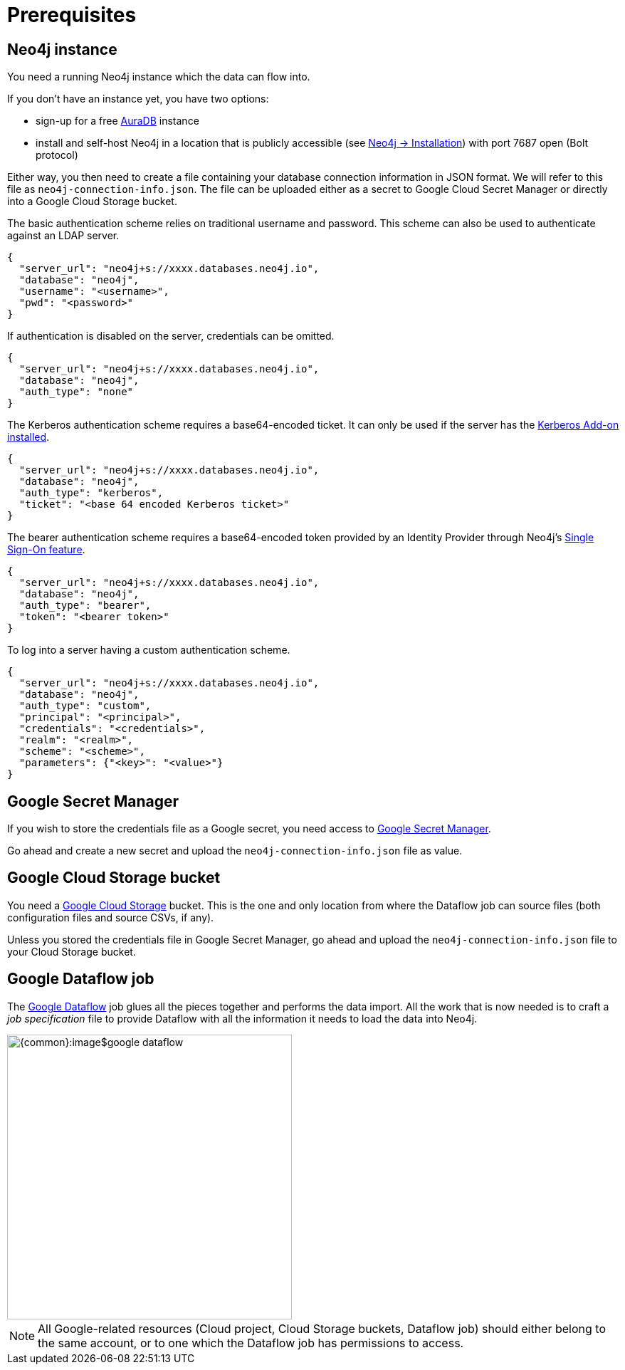 = Prerequisites


// tag::neo4j[]
== Neo4j instance

You need a running Neo4j instance which the data can flow into.

If you don't have an instance yet, you have two options:

- sign-up for a free link:https://neo4j.com/cloud/aura-free/[AuraDB] instance
- install and self-host Neo4j in a location that is publicly accessible (see link:https://neo4j.com/docs/operations-manual/current/installation/[Neo4j -> Installation]) with port 7687 open (Bolt protocol)

Either way, you then need to create a file containing your database connection information in JSON format.
We will refer to this file as `neo4j-connection-info.json`.
The file can be uploaded either as a secret to Google Cloud Secret Manager or directly into a Google Cloud Storage bucket.

[.tabbed-example]
====
[.include-with-basic-auth]
=====
The basic authentication scheme relies on traditional username and password.
This scheme can also be used to authenticate against an LDAP server.

[source,json]
----
{
  "server_url": "neo4j+s://xxxx.databases.neo4j.io",
  "database": "neo4j",
  "username": "<username>",
  "pwd": "<password>"
}
----
=====

[.include-with-no-auth]
=====
If authentication is disabled on the server, credentials can be omitted.

[source,json]
----
{
  "server_url": "neo4j+s://xxxx.databases.neo4j.io",
  "database": "neo4j",
  "auth_type": "none"
}
----
=====

[.include-with-kerberos-auth]
=====
The Kerberos authentication scheme requires a base64-encoded ticket.
It can only be used if the server has the link:{neo4j-docs-base-uri}/kerberos-add-on/current/deployment/[Kerberos Add-on installed].

[source,json]
----
{
  "server_url": "neo4j+s://xxxx.databases.neo4j.io",
  "database": "neo4j",
  "auth_type": "kerberos",
  "ticket": "<base 64 encoded Kerberos ticket>"
}
----
=====

[.include-with-bearer-auth]
=====
The bearer authentication scheme requires a base64-encoded token provided by an Identity Provider through Neo4j's link:{neo4j-docs-base-uri}/operations-manual/current/authentication-authorization/sso-integration[Single Sign-On feature].

[source,json]
----
{
  "server_url": "neo4j+s://xxxx.databases.neo4j.io",
  "database": "neo4j",
  "auth_type": "bearer",
  "token": "<bearer token>"
}
----
=====

[.include-with-custom-auth]
=====
To log into a server having a custom authentication scheme.

[source,json]
----
{
  "server_url": "neo4j+s://xxxx.databases.neo4j.io",
  "database": "neo4j",
  "auth_type": "custom",
  "principal": "<principal>",
  "credentials": "<credentials>",
  "realm": "<realm>",
  "scheme": "<scheme>",
  "parameters": {"<key>": "<value>"}
}
----
=====
====

// end::neo4j[]


// tag::secret[]
== Google Secret Manager

If you wish to store the credentials file as a Google secret, you need access to link:https://console.cloud.google.com/security/secret-manager[Google Secret Manager].

Go ahead and create a new secret and upload the `neo4j-connection-info.json` file as value.
// end::secret[]

// tag::google-cloud-storage[]
== Google Cloud Storage bucket

You need a link:https://console.cloud.google.com/storage/[Google Cloud Storage] bucket.
This is the one and only location from where the Dataflow job can source files (both configuration files and source CSVs, if any).

Unless you stored the credentials file in Google Secret Manager, go ahead and upload the `neo4j-connection-info.json` file to your Cloud Storage bucket.
// end::google-cloud-storage[]


// tag::dataflow-job[]
== Google Dataflow job

The link:https://console.cloud.google.com/dataflow[Google Dataflow] job glues all the pieces together and performs the data import.
All the work that is now needed is to craft a _job specification_ file to provide Dataflow with all the information it needs to load the data into Neo4j.

[.shadow]
image::{common}:image$google-dataflow.jpg[width=400]


[NOTE]
All Google-related resources (Cloud project, Cloud Storage buckets, Dataflow job) should either belong to the same account, or to one which the Dataflow job has permissions to access.
// end::dataflow-job[]
